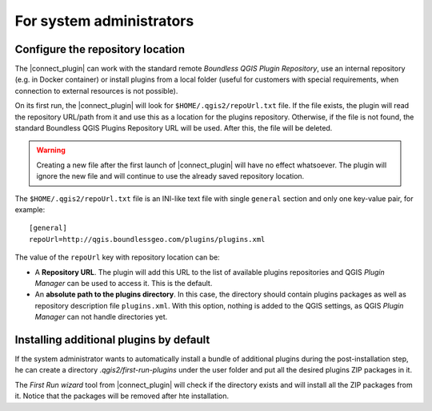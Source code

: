 For system administrators
=========================

.. _configure-repository-location:

Configure the repository location
---------------------------------

The |connect_plugin| can work with the standard remote *Boundless QGIS Plugin Repository*, use an internal repository (e.g. in Docker container) or install plugins from a local folder (useful for customers with special requirements, when connection to external resources is not possible).

On its first run, the |connect_plugin| will look for ``$HOME/.qgis2/repoUrl.txt`` file. If the file exists, the plugin will read the repository URL/path from it and use this as a location for the plugins repository. Otherwise, if the file is not found, the standard Boundless QGIS Plugins Repository URL will be used. After this, the file will be deleted.

.. warning::

   Creating a new file after the first launch of |connect_plugin| will have no effect whatsoever. The plugin will ignore the new file and will continue to use the already saved repository location.

The ``$HOME/.qgis2/repoUrl.txt`` file is an INI-like text file with single ``general`` section and only one key-value pair, for example:

::

  [general]
  repoUrl=http://qgis.boundlessgeo.com/plugins/plugins.xml

The value of the ``repoUrl`` key with repository location can be:

* A **Repository URL**. The plugin will add this URL to the list of available plugins repositories and QGIS *Plugin Manager* can be used to access it. This is the default.
* An **absolute path to the plugins directory**. In this case, the directory should contain plugins packages as well as repository description file ``plugins.xml``. With this option, nothing is added to the QGIS settings, as QGIS
  *Plugin Manager* can not handle directories yet.

.. TODO:: Make an example of an XML

.. _add-additional-plugins:

Installing additional plugins by default
----------------------------------------

If the system administrator wants to automatically install a bundle of additional plugins during the post-installation step, he can create a directory `.qgis2/first-run-plugins` under the user folder and put all the desired plugins ZIP packages in it.

The *First Run wizard* tool from |connect_plugin| will check if the directory exists and will install all the ZIP packages from it. Notice that the packages will be removed after hte installation.
